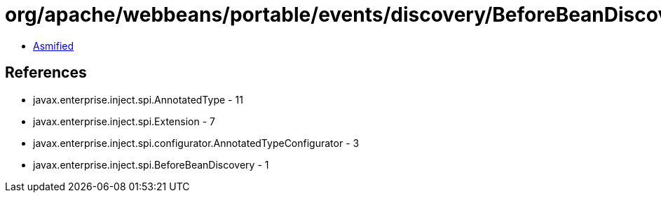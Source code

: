 = org/apache/webbeans/portable/events/discovery/BeforeBeanDiscoveryImpl.class

 - link:BeforeBeanDiscoveryImpl-asmified.java[Asmified]

== References

 - javax.enterprise.inject.spi.AnnotatedType - 11
 - javax.enterprise.inject.spi.Extension - 7
 - javax.enterprise.inject.spi.configurator.AnnotatedTypeConfigurator - 3
 - javax.enterprise.inject.spi.BeforeBeanDiscovery - 1
